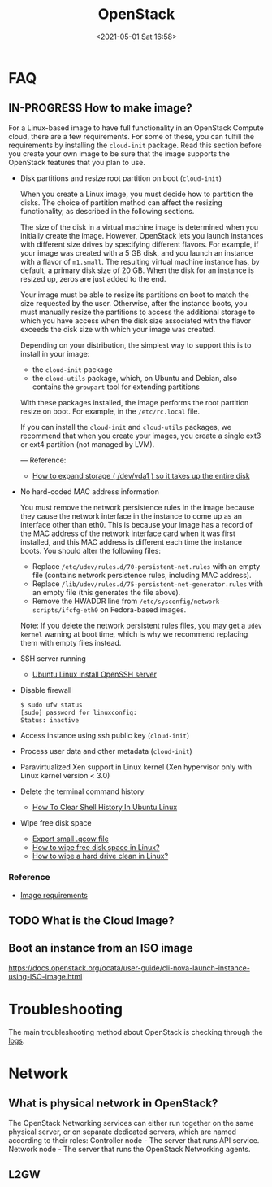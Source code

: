 #+HUGO_BASE_DIR: ../
#+TITLE: OpenStack
#+DATE: <2021-05-01 Sat 16:58>
#+HUGO_AUTO_SET_LASTMOD: t
#+HUGO_TAGS: 
#+HUGO_CATEGORIES: 
#+HUGO_DRAFT: false
* FAQ
** IN-PROGRESS How to make image?
For a Linux-based image to have full functionality in an OpenStack Compute
cloud, there are a few requirements. For some of these, you can fulfill the
requirements by installing the =cloud-init= package. Read this section before you
create your own image to be sure that the image supports the OpenStack features
that you plan to use.

- Disk partitions and resize root partition on boot (=cloud-init=)

  When you create a Linux image, you must decide how to partition the disks. The
  choice of partition method can affect the resizing functionality, as described
  in the following sections.

  The size of the disk in a virtual machine image is determined when you
  initially create the image. However, OpenStack lets you launch instances with
  different size drives by specifying different flavors. For example, if your
  image was created with a 5 GB disk, and you launch an instance with a flavor
  of =m1.small=. The resulting virtual machine instance has, by default, a
  primary disk size of 20 GB. When the disk for an instance is resized up, zeros
  are just added to the end.

  Your image must be able to resize its partitions on boot to match the size
  requested by the user. Otherwise, after the instance boots, you must manually
  resize the partitions to access the additional storage to which you have
  access when the disk size associated with the flavor exceeds the disk size
  with which your image was created.

  Depending on your distribution, the simplest way to support this is to install in your image:

  - the =cloud-init= package
  - the =cloud-utils= package, which, on Ubuntu and Debian, also contains the
    =growpart= tool for extending partitions

  With these packages installed, the image performs the root partition resize on
  boot. For example, in the =/etc/rc.local= file.

  If you can install the =cloud-init= and =cloud-utils= packages, we recommend that
  when you create your images, you create a single ext3 or ext4 partition (not
  managed by LVM).

  ---
  Reference:
  - [[https://web.archive.org/web/20210519031325/https://support.binarylane.com.au/support/solutions/articles/11000015259-how-to-expand-storage-dev-vda1-so-it-takes-up-the-entire-disk][How to expand storage ( /dev/vda1 ) so it takes up the entire disk]]
- No hard-coded MAC address information

  You must remove the network persistence rules in the image because they cause
  the network interface in the instance to come up as an interface other than
  eth0. This is because your image has a record of the MAC address of the
  network interface card when it was first installed, and this MAC address is
  different each time the instance boots. You should alter the following files:

  - Replace =/etc/udev/rules.d/70-persistent-net.rules= with an empty file
    (contains network persistence rules, including MAC address).
  - Replace =/lib/udev/rules.d/75-persistent-net-generator.rules= with an empty
    file (this generates the file above).
  - Remove the HWADDR line from =/etc/sysconfig/network-scripts/ifcfg-eth0= on
    Fedora-based images.

  Note: If you delete the network persistent rules files, you may get a =udev kernel= warning at boot time, which is why we recommend replacing them with empty files instead.
- SSH server running

  - [[https://www.cyberciti.biz/faq/ubuntu-linux-install-openssh-server/][Ubuntu Linux install OpenSSH server]]
- Disable firewall

  #+BEGIN_SRC sh
    $ sudo ufw status
    [sudo] password for linuxconfig:
    Status: inactive
  #+END_SRC
- Access instance using ssh public key (=cloud-init=)
- Process user data and other metadata (=cloud-init=)
- Paravirtualized Xen support in Linux kernel (Xen hypervisor only with Linux
  kernel version < 3.0)
- Delete the terminal command history
  - [[https://www.cyberciti.biz/faq/clear-the-shell-history-in-ubuntu-linux/][How To Clear Shell History In Ubuntu Linux]]
- Wipe free disk space
  - [[https://web.archive.org/web/20210519033818/https://blog.csdn.net/skydust1979/article/details/108164067][Export small .qcow file]]
  - [[https://superuser.com/questions/19326/how-to-wipe-free-disk-space-in-linux][How to wipe free disk space in Linux?]]
  - [[https://how-to.fandom.com/wiki/How_to_wipe_a_hard_drive_clean_in_Linux][How to wipe a hard drive clean in Linux?]]
*** Reference
- [[https://docs.openstack.org/image-guide/openstack-images.html][Image requirements]]
** TODO What is the Cloud Image?
** Boot an instance from an ISO image
https://docs.openstack.org/ocata/user-guide/cli-nova-launch-instance-using-ISO-image.html
* Troubleshooting
The main troubleshooting method about OpenStack is checking through the [[file:openstack-logs.org][logs]].
* Network
** What is physical network in OpenStack?
The OpenStack Networking services can either run together on the same physical
server, or on separate dedicated servers, which are named according to their
roles: Controller node - The server that runs API service. Network node - The
server that runs the OpenStack Networking agents.
** L2GW
